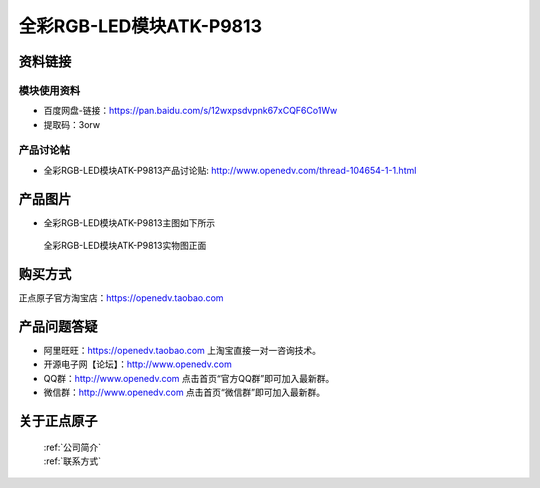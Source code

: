 .. 正点原子产品资料汇总, created by 2020-03-19 正点原子-alientek 

全彩RGB-LED模块ATK-P9813
============================================



资料链接
------------

模块使用资料
^^^^^^^^^^

- 百度网盘-链接：https://pan.baidu.com/s/12wxpsdvpnk67xCQF6Co1Ww
- 提取码：3orw
  
产品讨论帖
^^^^^^^^^^

- 全彩RGB-LED模块ATK-P9813产品讨论贴: http://www.openedv.com/thread-104654-1-1.html


产品图片
--------

- 全彩RGB-LED模块ATK-P9813主图如下所示

.. _pic_major_P8913:

.. figure:: media/P8913.png


   
  全彩RGB-LED模块ATK-P9813实物图正面





购买方式
-------- 

正点原子官方淘宝店：https://openedv.taobao.com 




产品问题答疑
------------

- 阿里旺旺：https://openedv.taobao.com 上淘宝直接一对一咨询技术。  
- 开源电子网【论坛】：http://www.openedv.com 
- QQ群：http://www.openedv.com   点击首页“官方QQ群”即可加入最新群。 
- 微信群：http://www.openedv.com 点击首页“微信群”即可加入最新群。
  


关于正点原子  
-----------------

 | :ref:`公司简介` 
 | :ref:`联系方式`

